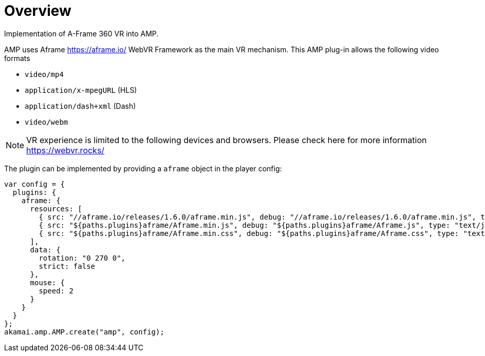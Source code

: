 = Overview

Implementation of A-Frame 360 VR into AMP.

AMP uses Aframe https://aframe.io/ WebVR Framework as the main VR mechanism. This AMP plug-in allows the following video formats

* `video/mp4`
* `application/x-mpegURL` (HLS)
* `application/dash+xml` (Dash)
* `video/webm`

NOTE: VR experience is limited to the following devices and browsers. Please check here for more information https://webvr.rocks/

The plugin can be implemented by providing a `aframe` object in the player config:

[source, javascript]
----

var config = {
  plugins: {
    aframe: {
      resources: [
	{ src: "//aframe.io/releases/1.6.0/aframe.min.js", debug: "//aframe.io/releases/1.6.0/aframe.min.js", type: "text/javascript", async: true },
        { src: "${paths.plugins}aframe/Aframe.min.js", debug: "${paths.plugins}aframe/Aframe.js", type: "text/javascript", async: true },
        { src: "${paths.plugins}aframe/Aframe.min.css", debug: "${paths.plugins}aframe/Aframe.css", type: "text/css", async: true }
      ],
      data: {
        rotation: "0 270 0",
        strict: false
      },
      mouse: {
        speed: 2
      }
    }
  }
};
akamai.amp.AMP.create("amp", config);
----
